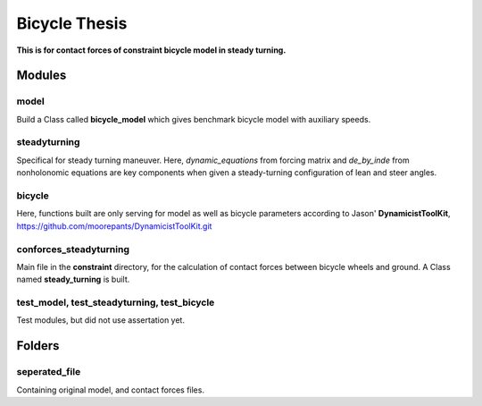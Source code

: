 ==============
Bicycle Thesis
==============

**This is for contact forces of constraint bicycle model in steady turning.**

Modules
=======

model
-----
Build a Class called **bicycle_model** which gives benchmark bicycle model with
auxiliary speeds.

steadyturning
-------------
Specifical for steady turning maneuver. Here, *dynamic_equations* from forcing
matrix and *de_by_inde* from nonholonomic equations are key components when 
given a steady-turning configuration of lean and steer angles.

bicycle
-------
Here, functions built are only serving for model as well as bicycle parameters
according to Jason' **DynamicistToolKit**, 
https://github.com/moorepants/DynamicistToolKit.git

conforces_steadyturning
-----------------------
Main file in the **constraint** directory, for the calculation of contact forces
between bicycle wheels and ground. A Class named **steady_turning** is built.

test_model, test_steadyturning, test_bicycle
--------------------------------------------
Test modules, but did not use assertation yet.


Folders
=======

seperated_file
--------------
Containing original model, and contact forces files.

